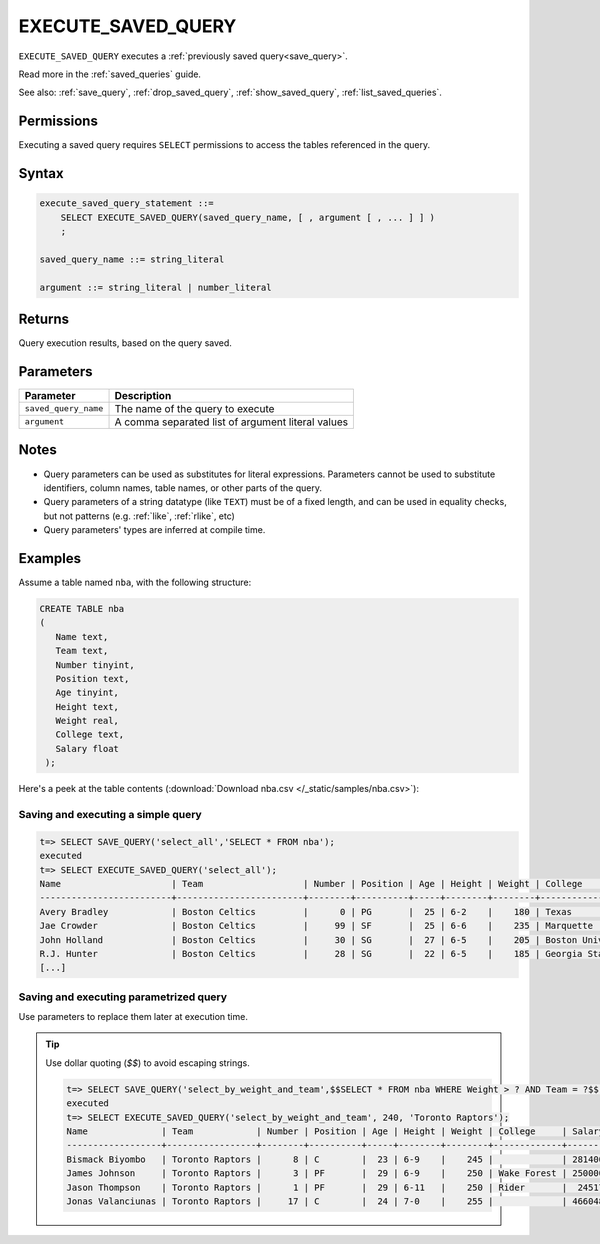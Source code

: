 .. _execute_saved_query:

********************
EXECUTE_SAVED_QUERY
********************

``EXECUTE_SAVED_QUERY`` executes a :ref:`previously saved query<save_query>`.

Read more in the :ref:`saved_queries` guide.

See also: :ref:`save_query`, :ref:`drop_saved_query`, :ref:`show_saved_query`, :ref:`list_saved_queries`.

Permissions
=============

Executing a saved query requires ``SELECT`` permissions to access the tables referenced in the query.

Syntax
==========

.. code-block:: postgres

   execute_saved_query_statement ::=
       SELECT EXECUTE_SAVED_QUERY(saved_query_name, [ , argument [ , ... ] ] )
       ;

   saved_query_name ::= string_literal

   argument ::= string_literal | number_literal

Returns
==========

Query execution results, based on the query saved.

Parameters
============

.. list-table:: 
   :widths: auto
   :header-rows: 1
   
   * - Parameter
     - Description
   * - ``saved_query_name``
     - The name of the query to execute
   * - ``argument``
     - A comma separated list of argument literal values


Notes
=========

* Query parameters can be used as substitutes for literal expressions. Parameters cannot be used to substitute identifiers, column names, table names, or other parts of the query.

* Query parameters of a string datatype (like ``TEXT``) must be of a fixed length, and can be used in equality checks, but not patterns (e.g. :ref:`like`, :ref:`rlike`, etc)

* Query parameters' types are inferred at compile time.

Examples
===========

Assume a table named ``nba``, with the following structure:

.. code-block:: postgres
   
   CREATE TABLE nba
   (
      Name text,
      Team text,
      Number tinyint,
      Position text,
      Age tinyint,
      Height text,
      Weight real,
      College text,
      Salary float
    );


Here's a peek at the table contents (:download:`Download nba.csv </_static/samples/nba.csv>`):

.. csv-table:: nba.csv
   :file: nba-t10.csv
   :widths: auto
   :header-rows: 1


Saving and executing a simple query
---------------------------------------

.. code-block:: psql

   t=> SELECT SAVE_QUERY('select_all','SELECT * FROM nba');
   executed
   t=> SELECT EXECUTE_SAVED_QUERY('select_all');
   Name                     | Team                   | Number | Position | Age | Height | Weight | College               | Salary  
   -------------------------+------------------------+--------+----------+-----+--------+--------+-----------------------+---------
   Avery Bradley            | Boston Celtics         |      0 | PG       |  25 | 6-2    |    180 | Texas                 |  7730337
   Jae Crowder              | Boston Celtics         |     99 | SF       |  25 | 6-6    |    235 | Marquette             |  6796117
   John Holland             | Boston Celtics         |     30 | SG       |  27 | 6-5    |    205 | Boston University     |         
   R.J. Hunter              | Boston Celtics         |     28 | SG       |  22 | 6-5    |    185 | Georgia State         |  1148640
   [...]

Saving and executing parametrized query
------------------------------------------

Use parameters to replace them later at execution time. 

.. tip:: Use dollar quoting (`$$`) to avoid escaping strings.

   .. code-block:: psql

      t=> SELECT SAVE_QUERY('select_by_weight_and_team',$$SELECT * FROM nba WHERE Weight > ? AND Team = ?$$);
      executed
      t=> SELECT EXECUTE_SAVED_QUERY('select_by_weight_and_team', 240, 'Toronto Raptors');
      Name              | Team            | Number | Position | Age | Height | Weight | College     | Salary 
      ------------------+-----------------+--------+----------+-----+--------+--------+-------------+--------
      Bismack Biyombo   | Toronto Raptors |      8 | C        |  23 | 6-9    |    245 |             | 2814000
      James Johnson     | Toronto Raptors |      3 | PF       |  29 | 6-9    |    250 | Wake Forest | 2500000
      Jason Thompson    | Toronto Raptors |      1 | PF       |  29 | 6-11   |    250 | Rider       |  245177
      Jonas Valanciunas | Toronto Raptors |     17 | C        |  24 | 7-0    |    255 |             | 4660482